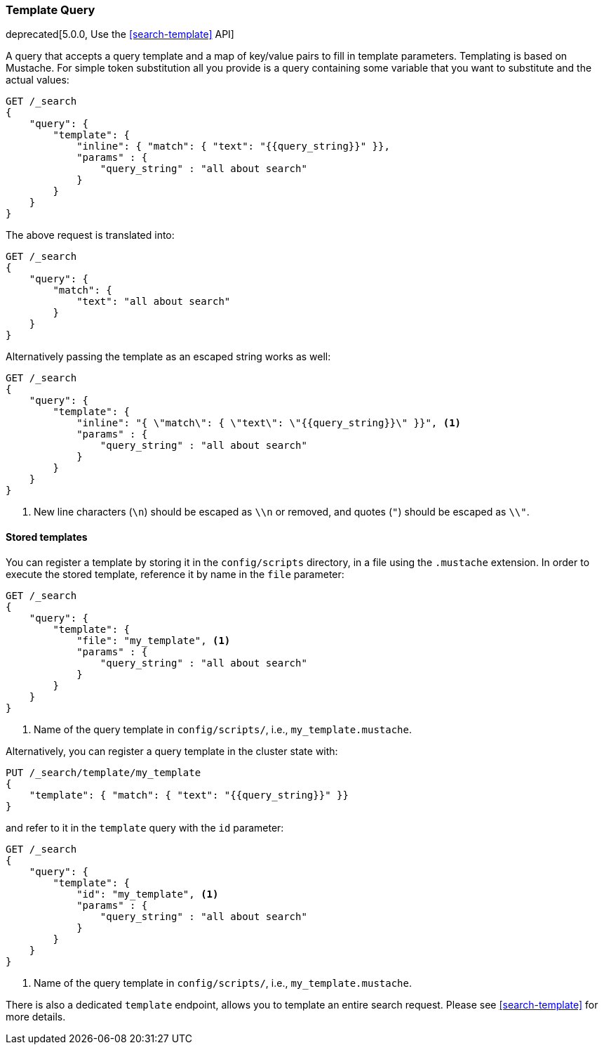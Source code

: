 [[query-dsl-template-query]]
=== Template Query

deprecated[5.0.0, Use the <<search-template>> API]

A query that accepts a query template and a map of key/value pairs to fill in
template parameters. Templating is based on Mustache. For simple token substitution all you provide
is a query containing some variable that you want to substitute and the actual
values:

[source,js]
------------------------------------------
GET /_search
{
    "query": {
        "template": {
            "inline": { "match": { "text": "{{query_string}}" }},
            "params" : {
                "query_string" : "all about search"
            }
        }
    }
}
------------------------------------------
// CONSOLE
// TEST[warning:[template] query is deprecated, use search template api instead]

The above request is translated into:

[source,js]
------------------------------------------
GET /_search
{
    "query": {
        "match": {
            "text": "all about search"
        }
    }
}
------------------------------------------
// CONSOLE

Alternatively passing the template as an escaped string works as well:

[source,js]
------------------------------------------
GET /_search
{
    "query": {
        "template": {
            "inline": "{ \"match\": { \"text\": \"{{query_string}}\" }}", <1>
            "params" : {
                "query_string" : "all about search"
            }
        }
    }
}
------------------------------------------
// CONSOLE
// TEST[warning:[template] query is deprecated, use search template api instead]

<1> New line characters (`\n`) should be escaped as `\\n` or removed,
    and quotes (`"`) should be escaped as `\\"`.

==== Stored templates

You can register a template by storing it in the `config/scripts` directory, in a file using the `.mustache` extension.
In order to execute the stored template, reference it by name in the `file`
parameter:


[source,js]
------------------------------------------
GET /_search
{
    "query": {
        "template": {
            "file": "my_template", <1>
            "params" : {
                "query_string" : "all about search"
            }
        }
    }
}
------------------------------------------
// CONSOLE
// TEST[warning:[template] query is deprecated, use search template api instead]

<1> Name of the query template in `config/scripts/`, i.e., `my_template.mustache`.

Alternatively, you can register a query template in the cluster state with:

[source,js]
------------------------------------------
PUT /_search/template/my_template
{
    "template": { "match": { "text": "{{query_string}}" }}
}
------------------------------------------
// CONSOLE

and refer to it in the `template` query with the `id` parameter:


[source,js]
------------------------------------------
GET /_search
{
    "query": {
        "template": {
            "id": "my_template", <1>
            "params" : {
                "query_string" : "all about search"
            }
        }
    }
}
------------------------------------------
// CONSOLE
// TEST[continued]
// TEST[warning:[template] query is deprecated, use search template api instead]

<1> Name of the query template in `config/scripts/`, i.e., `my_template.mustache`.


There is also a dedicated `template` endpoint, allows you to template an entire search request.
Please see <<search-template>> for more details.
